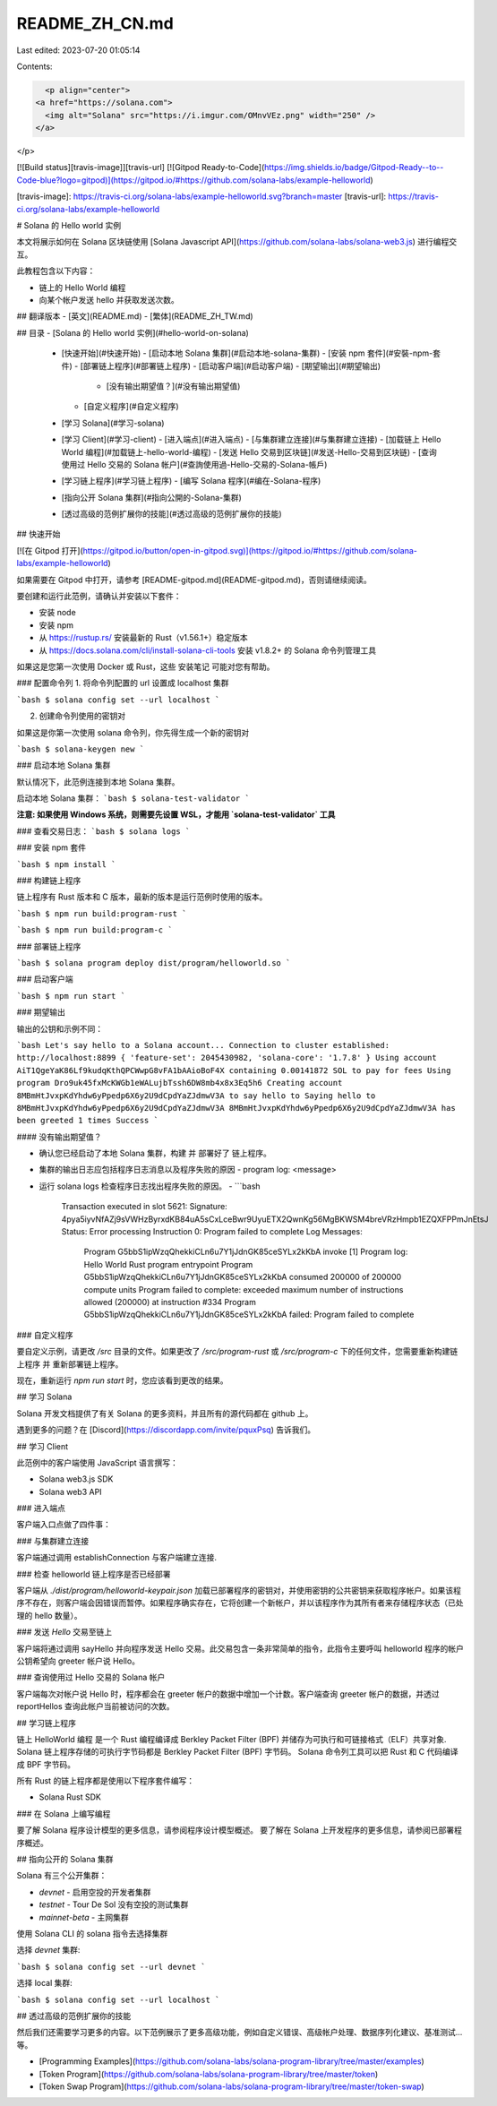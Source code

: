 README_ZH_CN.md
===============

Last edited: 2023-07-20 01:05:14

Contents:

.. code-block:: md

    <p align="center">
  <a href="https://solana.com">
    <img alt="Solana" src="https://i.imgur.com/OMnvVEz.png" width="250" />
  </a>
</p>

[![Build status][travis-image]][travis-url]
[![Gitpod Ready-to-Code](https://img.shields.io/badge/Gitpod-Ready--to--Code-blue?logo=gitpod)](https://gitpod.io/#https://github.com/solana-labs/example-helloworld)

[travis-image]: https://travis-ci.org/solana-labs/example-helloworld.svg?branch=master
[travis-url]: https://travis-ci.org/solana-labs/example-helloworld

# Solana 的 Hello world 实例

本文将展示如何在 Solana 区块链使用 [Solana Javascript API](https://github.com/solana-labs/solana-web3.js) 进行编程交互。

此教程包含以下内容：

* 链上的 Hello World 编程
* 向某个帐户发送 hello 并获取发送次数。

## 翻译版本
- [英文](README.md)
- [繁体](README_ZH_TW.md)

## 目录
- [Solana 的 Hello world 实例](#hello-world-on-solana)
  - [快速开始](#快速开始)
    - [启动本地 Solana 集群](#启动本地-solana-集群)
    - [安装 npm 套件](#安裝-npm-套件)
    - [部署链上程序](#部署链上程序)
    - [启动客户端](#启动客户端)
    - [期望输出](#期望输出)
      - [没有输出期望值？](#没有输出期望值)
    - [自定义程序](#自定义程序)
  - [学习 Solana](#学习-solana)
  - [学习 Client](#学习-client)
    - [进入端点](#进入端点)
    - [与集群建立连接](#与集群建立连接)
    - [加载链上 Hello World 编程](#加载链上-hello-world-编程)
    - [发送 Hello 交易到区块链](#发送-Hello-交易到区块链)
    - [查询使用过 Hello 交易的 Solana 帐户](#查詢使用過-Hello-交易的-Solana-帳戶)
  - [学习链上程序](#学习链上程序)
    - [编写 Solana 程序](#编在-Solana-程序)
  - [指向公开 Solana 集群](#指向公開的-Solana-集群)
  - [透过高级的范例扩展你的技能](#透过高级的范例扩展你的技能)

## 快速开始

[![在 Gitpod 打开](https://gitpod.io/button/open-in-gitpod.svg)](https://gitpod.io/#https://github.com/solana-labs/example-helloworld)

如果需要在 Gitpod 中打开，请参考 [README-gitpod.md](README-gitpod.md)，否则请继续阅读。

要创建和运行此范例，请确认并安装以下套件：

- 安装 node
- 安装 npm
- 从 https://rustup.rs/ 安装最新的 Rust（v1.56.1+）稳定版本
- 从 https://docs.solana.com/cli/install-solana-cli-tools 安装 v1.8.2+ 的 Solana 命令列管理工具

如果这是您第一次使用 Docker 或 Rust，这些 安装笔记 可能对您有帮助。

### 配置命令列
1. 将命令列配置的 url 设置成 localhost 集群

```bash
$ solana config set --url localhost
```

2. 创建命令列使用的密钥对

如果这是你第一次使用 solana 命令列，你先得生成一个新的密钥对

```bash
$ solana-keygen new
```

### 启动本地 Solana 集群

默认情况下，此范例连接到本地 Solana 集群。

启动本地 Solana 集群：
```bash
$ solana-test-validator
```

**注意: 如果使用 Windows 系统，则需要先设置 WSL，才能用 `solana-test-validator` 工具**

### 查看交易日志：
```bash
$ solana logs
```

### 安装 npm 套件

```bash
$ npm install
```

### 构建链上程序

链上程序有 Rust 版本和 C 版本，最新的版本是运行范例时使用的版本。

```bash
$ npm run build:program-rust
```

```bash
$ npm run build:program-c
```

### 部署链上程序

```bash
$ solana program deploy dist/program/helloworld.so
```

### 启动客户端

```bash
$ npm run start
```

### 期望输出

输出的公钥和示例不同：

```bash
Let's say hello to a Solana account...
Connection to cluster established: http://localhost:8899 { 'feature-set': 2045430982, 'solana-core': '1.7.8' }
Using account AiT1QgeYaK86Lf9kudqKthQPCWwpG8vFA1bAAioBoF4X containing 0.00141872 SOL to pay for fees
Using program Dro9uk45fxMcKWGb1eWALujbTssh6DW8mb4x8x3Eq5h6
Creating account 8MBmHtJvxpKdYhdw6yPpedp6X6y2U9dCpdYaZJdmwV3A to say hello to
Saying hello to 8MBmHtJvxpKdYhdw6yPpedp6X6y2U9dCpdYaZJdmwV3A
8MBmHtJvxpKdYhdw6yPpedp6X6y2U9dCpdYaZJdmwV3A has been greeted 1 times
Success
```

#### 没有输出期望值？

- 确认您已经启动了本地 Solana 集群，构建 并 部署好了 链上程序。
- 集群的输出日志应包括程序日志消息以及程序失败的原因
  - program log: <message>
- 运行 solana logs 检查程序日志找出程序失败的原因。
  - ```bash
    Transaction executed in slot 5621:
    Signature: 4pya5iyvNfAZj9sVWHzByrxdKB84uA5sCxLceBwr9UyuETX2QwnKg56MgBKWSM4breVRzHmpb1EZQXFPPmJnEtsJ
    Status: Error processing Instruction 0: Program failed to complete
    Log Messages:
      Program G5bbS1ipWzqQhekkiCLn6u7Y1jJdnGK85ceSYLx2kKbA invoke [1]
      Program log: Hello World Rust program entrypoint
      Program G5bbS1ipWzqQhekkiCLn6u7Y1jJdnGK85ceSYLx2kKbA consumed 200000 of 200000 compute units
      Program failed to complete: exceeded maximum number of instructions allowed (200000) at instruction #334
      Program G5bbS1ipWzqQhekkiCLn6u7Y1jJdnGK85ceSYLx2kKbA failed: Program failed to complete

### 自定义程序

要自定义示例，请更改 `/src` 目录的文件。如果更改了 `/src/program-rust` 或 `/src/program-c` 下的任何文件，您需要重新构建链上程序 并 重新部署链上程序。

现在，重新运行 `npm run start` 时，您应该看到更改的结果。

## 学习 Solana

Solana 开发文档提供了有关 Solana 的更多资料，并且所有的源代码都在 github 上。

遇到更多的问题？在 [Discord](https://discordapp.com/invite/pquxPsq) 告诉我们。

## 学习 Client

此范例中的客户端使用 JavaScript 语言撰写：

- Solana web3.js SDK
- Solana web3 API


### 进入端点

客户端入口点做了四件事：

### 与集群建立连接

客户端通过调用 establishConnection 与客户端建立连接.

### 检查 helloworld 链上程序是否已经部署

客户端从 `./dist/program/helloworld-keypair.json` 加载已部署程序的密钥对，并使用密钥的公共密钥来获取程序帐户。如果该程序不存在，则客户端会因错误而暂停。如果程序确实存在，它将创建一个新帐户，并以该程序作为其所有者来存储程序状态（已处理的 hello 数量）。

### 发送 `Hello` 交易至链上

客户端将通过调用 sayHello 并向程序发送 Hello 交易。此交易包含一条非常简单的指令，此指令主要呼叫 helloworld 程序的帐户公钥希望向 greeter 帐户说 Hello。

### 查询使用过 Hello 交易的 Solana 帐户

客户端每次对帐户说 Hello 时，程序都会在 greeter 帐户的数据中增加一个计数。客户端查询 greeter 帐户的数据，并透过 reportHellos 查询此帐户当前被访问的次数。

## 学习链上程序

链上 HelloWorld 编程 是一个 Rust 编程编译成 Berkley Packet Filter (BPF) 并储存为可执行和可链接格式（ELF）共享对象.
Solana 链上程序存储的可执行字节码都是 Berkley Packet Filter (BPF) 字节码。
Solana 命令列工具可以把 Rust 和 C 代码编译成 BPF 字节码。

所有 Rust 的链上程序都是使用以下程序套件编写：

- Solana Rust SDK

### 在 Solana 上编写编程

要了解 Solana 程序设计模型的更多信息，请参阅程序设计模型概述。
要了解在 Solana 上开发程序的更多信息，请参阅已部署程序概述。

## 指向公开的 Solana 集群

Solana 有三个公开集群：

- `devnet` - 启用空投的开发者集群
- `testnet` - Tour De Sol 没有空投的测试集群
- `mainnet-beta` - 主网集群

使用 Solana CLI 的 solana 指令去选择集群

选择 `devnet` 集群:

```bash
$ solana config set --url devnet
```

选择 local 集群:

```bash
$ solana config set --url localhost
```

## 透过高级的范例扩展你的技能

然后我们还需要学习更多的内容。以下范例展示了更多高级功能，例如自定义错误、高级帐户处理、数据序列化建议、基准测试...等。

- [Programming Examples](https://github.com/solana-labs/solana-program-library/tree/master/examples)
- [Token Program](https://github.com/solana-labs/solana-program-library/tree/master/token)
- [Token Swap Program](https://github.com/solana-labs/solana-program-library/tree/master/token-swap)


